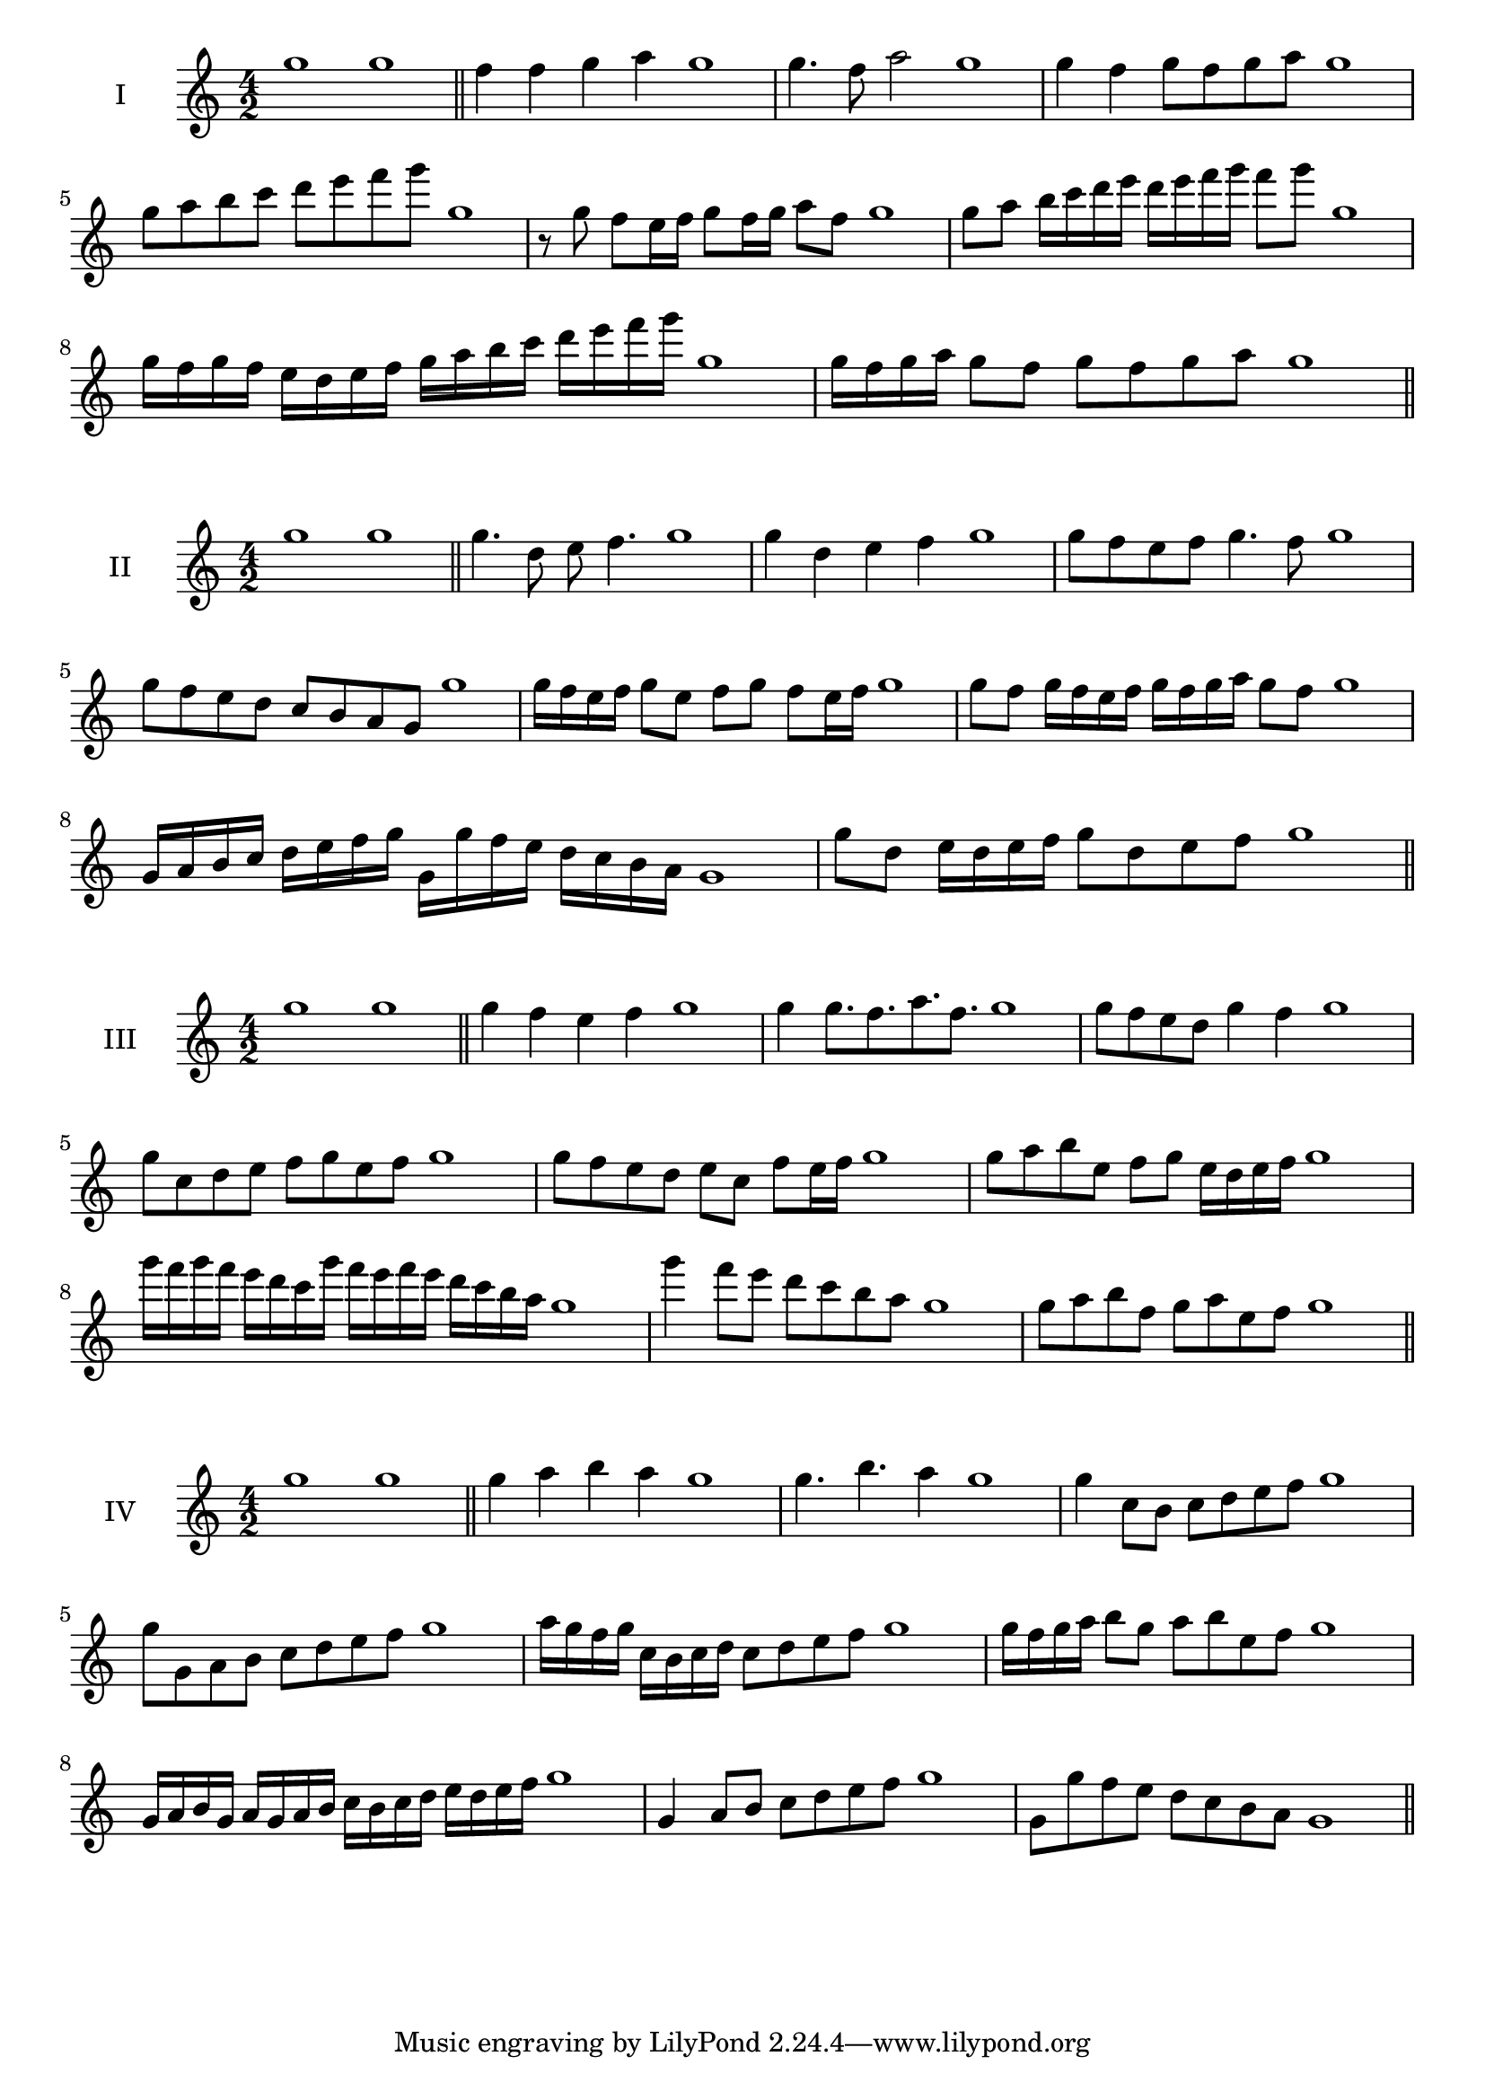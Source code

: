\version "2.18.2"
\score {
  \new Staff \with { instrumentName = #"I" }
  \relative c''' { 
   
  \time 4/2
    g1 g \bar "||"
    f4 f g a g1
    g4. f8 a2 g1
    g4 f g8 f g a g1 
    g8 a b c d e f g g,1
    r8 g8 f e16 f g8 f16 g a8 f g1
    g8 a b16 c d e d e f g f8 g  g,1
    g16 f g f e d e f g a b c d e f g g,1
    g16 f g a g8 f g f g a g1
 \bar "||" \break
  }
 
}
\score {
  \new Staff \with { instrumentName = #"II" }
  \relative c''' { 
   
  \time 4/2
    g1 g \bar "||"
   g4. d8 e f4. g1
   g4 d e f g1
   g8 f e f g4. f8 g1
   g8 f e d c b a g g'1
   g16 f e f g8 e f g f e16 f g1
   g8 f g16 f e f g f g a g8 f g1
   g,16 a b c d e f g g, g' f e d c b a g1
   g'8 d e16 d e f g8 d e f g1
 \bar "||" \break
  }
 
}
\score {
  \new Staff \with { instrumentName = #"III" }
  \relative c''' { 
   
  \time 4/2
    g1 g \bar "||"
    g4 f e f g1
    g4 g8. f8. a8. f8. g1
    g8 f e d g4 f g1
    g8 c, d e f g e f g1
    g8 f e d e c f e16 f g1
    g8 a b e, f g e16 d e f g1
    g'16 f g f e d c g' f e f e d c b a g1
    g'4 f8 e d c b a g1
    g8 a b f g a e f g1
 \bar "||" \break
  }
 
}
\score {
  \new Staff \with { instrumentName = #"IV" }
  \relative c''' { 
   
  \time 4/2
   g1 g  \bar "||"
   g4 a b a g1
   g4. b a4 g1
   g4 c,8 b c d e f g1
   g8 g, a b c d e f g1
   a16 g f g c, b c d c8 d e f g1
   g16 f g a b8 g a b e, f g1
   g,16 a b g a g a b c b c d e d e f g1
   g,4 a8 b c d e f g1
   g,8 g'8 f e d c b a g1
 \bar "||" \break
  }
 
}